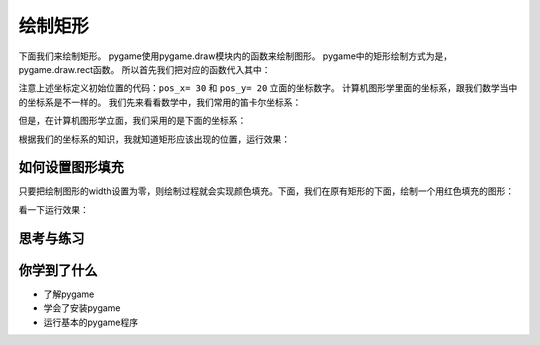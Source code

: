 =======================
绘制矩形
=======================

下面我们来绘制矩形。
pygame使用pygame.draw模块内的函数来绘制图形。
pygame中的矩形绘制方式为是，pygame.draw.rect函数。
所以首先我们把对应的函数代入其中：

.. code-block:: python
   :linenos:
   
   import pygame
   
   # Colors (R, G, B)
   BLACK = (0, 0, 0)
   WHITE = (255, 255, 255)
   RED = (255, 0, 0)
   GREEN = (0, 255, 0)
   BLUE = (0, 0, 255)
   
   pygame.init()
   screen = pygame.display.set_mode((300,480))
   screen.fill(GREEN)
   
   #定义初始位置
   pos_x= 30
   pos_y= 20
   
   shape= pos_x, pos_y, 100, 100
   width= 2
   pygame.draw.rect(screen, BLUE, shape, width)
   
   pygame.display.update()

注意上述坐标定义初始位置的代码：``pos_x= 30`` 和 ``pos_y= 20`` 立面的坐标数字。
计算机图形学里面的坐标系，跟我们数学当中的坐标系是不一样的。
我们先来看看数学中，我们常用的笛卡尔坐标系：

.. image:: ../_static/c04/c04p03_i01_math.png

但是，在计算机图形学立面，我们采用的是下面的坐标系：

.. image:: ../_static/c04/c04p03_i02_computer.png

根据我们的坐标系的知识，我就知道矩形应该出现的位置，运行效果：

.. image:: ../_static/c04/c04p03_i03_rect.png

----------------
如何设置图形填充
----------------

只要把绘制图形的width设置为零，则绘制过程就会实现颜色填充。下面，我们在原有矩形的下面，绘制一个用红色填充的图形：

.. code-block:: python
   :linenos:

   import pygame   
   # Colors (R, G, B)
   BLACK = (0, 0, 0)
   WHITE = (255, 255, 255)
   RED = (255, 0, 0)
   GREEN = (0, 255, 0)
   BLUE = (0, 0, 255)
   
   pygame.init()
   screen = pygame.display.set_mode((300,480))
   screen.fill(GREEN)
   
   #定义初始位置
   pos_x= 30
   pos_y= 20
   
   shape= pos_x, pos_y, 100, 100
   width= 2
   pygame.draw.rect(screen, BLUE, shape, width)
   
   
   shape= pos_x, pos_y+120, 100, 100
   width= 0
   pygame.draw.rect(screen, RED, shape, width)
   
   pygame.display.update()


看一下运行效果：

.. image:: ../_static/c04/c04p03_i04_2rect.png


------------
思考与练习
------------

------------
你学到了什么
------------

- 了解pygame
- 学会了安装pygame
- 运行基本的pygame程序

 